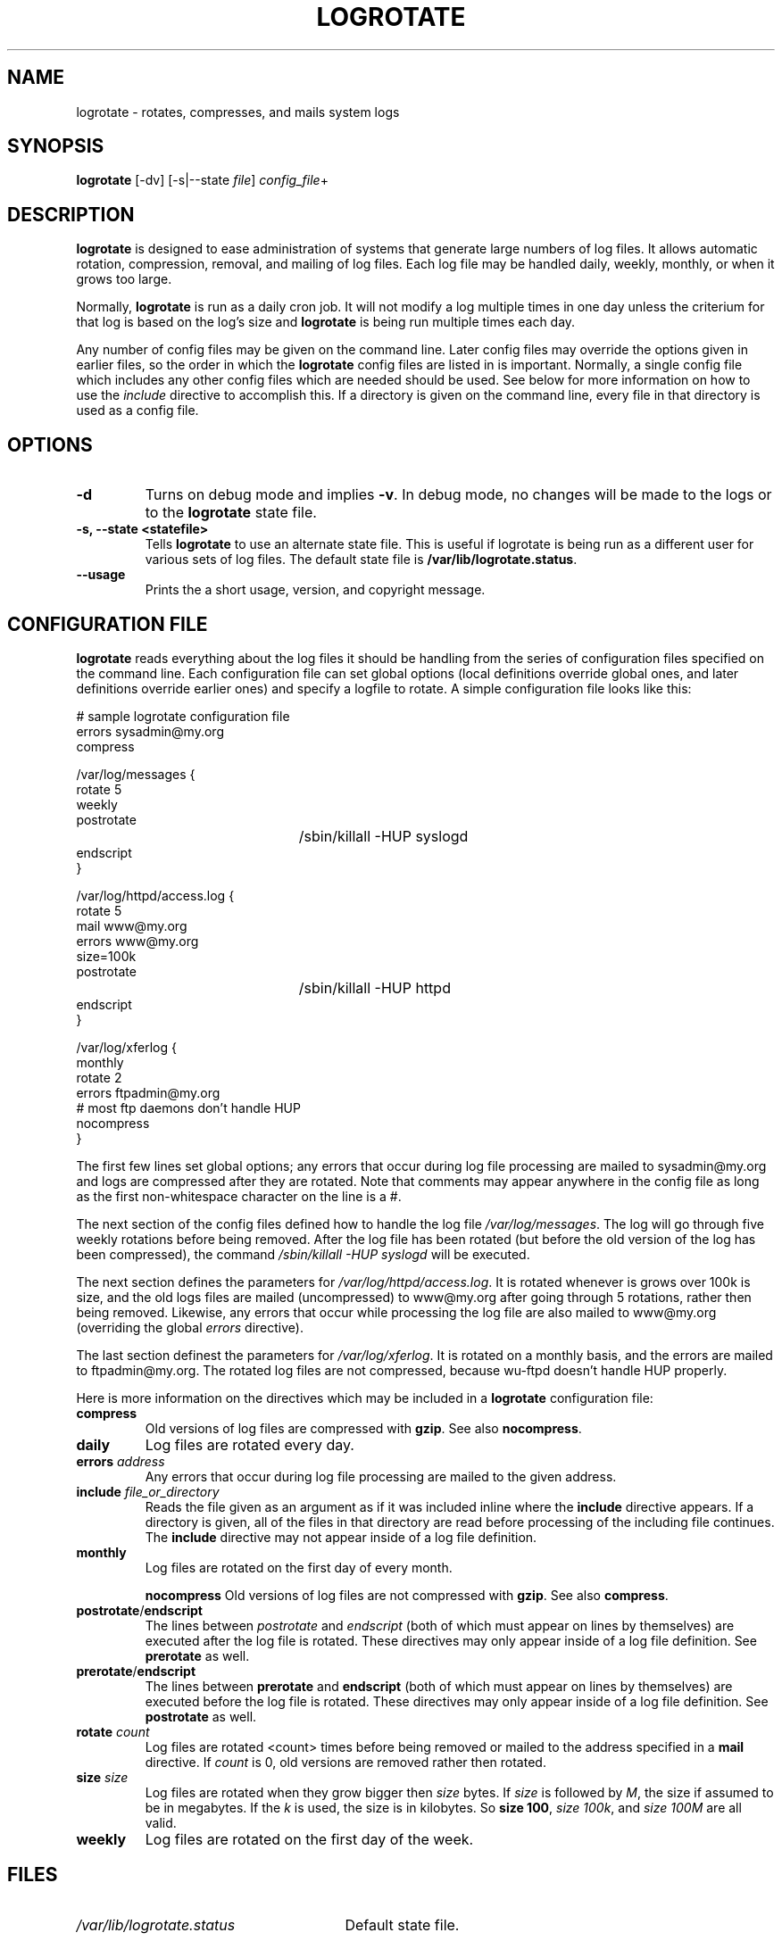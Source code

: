 .TH LOGROTATE 8 "Mon Nov 18 1996"
.UC 4
.SH NAME
logrotate \- rotates, compresses, and mails system logs
.SH SYNOPSIS
\fBlogrotate\fR [-dv] [-s|--state \fIfile\fR] \fIconfig_file\fR+
.SH DESCRIPTION
\fBlogrotate\fR is designed to ease administration of systems that generate
large numbers of log files.  It allows automatic rotation, compression, 
removal, and mailing of log files.  Each log file may be handled daily,
weekly, monthly, or when it grows too large.

Normally, \fBlogrotate\fR is run as a daily cron job.  It will not modify
a log multiple times in one day unless the criterium for that log is
based on the log's size and \fBlogrotate\fR is being run multiple times
each day. 

Any number of config files may be given on the command line. Later config
files may override the options given in earlier files, so the order
in which the \fBlogrotate\fR config files are listed in is important.
Normally, a single config file which includes any other config files
which are needed should be used.  See below for more information on how
to use the \fIinclude\fR directive to accomplish this.  If a directory
is given on the command line, every file in that directory is used as
a config file.

.SH OPTIONS
.TP
\fB-d\fR
Turns on debug mode and implies \fB-v\fR.  In debug mode, no changes will
be made to the logs or to the \fBlogrotate\fR state file.

.TP
\fB-s, -\-state <statefile>\fR
Tells \fBlogrotate\fR to use an alternate state file.  This is useful
if logrotate is being run as a different user for various sets of
log files.  The default state file is \fB/var/lib/logrotate.status\fR.

.TP
\fB-\-usage\fR
Prints the a short usage, version, and copyright message.

.SH CONFIGURATION FILE

\fBlogrotate\fR reads everything about the log files it should be handling
from the series of configuration files specified on the command line.  Each
configuration file can set global options (local definitions override
global ones, and later definitions override earlier ones) and specify
a logfile to rotate. A simple configuration file looks like this:

.nf
.ta +3i
# sample logrotate configuration file
errors sysadmin@my.org
compress

/var/log/messages {
    rotate 5
    weekly
    postrotate
	/sbin/killall -HUP syslogd
    endscript
}

/var/log/httpd/access.log {
    rotate 5
    mail www@my.org
    errors www@my.org
    size=100k
    postrotate
	/sbin/killall -HUP httpd
    endscript
}

/var/log/xferlog {
    monthly
    rotate 2
    errors ftpadmin@my.org
    # most ftp daemons don't handle HUP
    nocompress
}
.fi

.pp
The first few lines set global options; any errors that occur during log
file processing are mailed to sysadmin@my.org and logs are compressed after
they are rotated.  Note that comments may appear anywhere in the config
file as long as the first non-whitespace character on the line is a #.

The next section of the config files defined how to handle the log file
\fI/var/log/messages\fR. The log will go through five weekly rotations before
being removed. After the log file has been rotated (but before the old
version of the log has been compressed), the command 
\fI/sbin/killall -HUP syslogd\fR will be executed.

The next section defines the parameters for \fI/var/log/httpd/access.log\fR.
It is rotated whenever is grows over 100k is size, and the old logs
files are mailed (uncompressed) to www@my.org after going through 5
rotations, rather then being removed. Likewise, any errors that occur
while processing the log file are also mailed to www@my.org (overriding
the global \fIerrors\fR directive).

The last section definest the parameters for \fI/var/log/xferlog\fR.
It is rotated on a monthly basis, and the errors are mailed to
ftpadmin@my.org.  The rotated log files are not compressed, because
wu-ftpd doesn't handle HUP properly.

Here is more information on the directives which may be included in
a \fBlogrotate\fR configuration file:

.TP
\fBcompress\fR
Old versions of log files are compressed with \fBgzip\fR. See also
\fBnocompress\fR.

.TP
\fBdaily\fR
Log files are rotated every day.

.TP
\fBerrors \fIaddress\fR
Any errors that occur during log file processing are mailed to the
given address.

.TP
\fBinclude \fIfile_or_directory\fR
Reads the file given as an argument as if it was included inline where
the \fBinclude\fR directive appears. If a directory is given, all of the
files in that directory are read before processing of the including file
continues. The \fBinclude\fR directive may not appear inside of a log
file definition.

.TP
\fBmonthly\fR
Log files are rotated on the first day of every month.

\fBnocompress\fR
Old versions of log files are not compressed with \fBgzip\fR. See also
\fBcompress\fR. 

.TP
\fBpostrotate\fR/\fBendscript\fR
The lines between \fIpostrotate\fR and \fIendscript\fR (both of which
must appear on lines by themselves) are executed after the log file is
rotated. These directives may only appear inside of a log file definition.
See \fBprerotate\fR as well.

.TP
\fBprerotate\fR/\fBendscript\fR
The lines between \fBprerotate\fR and \fBendscript\fR (both of which
must appear on lines by themselves) are executed before the log file is
rotated. These directives may only appear inside of a log file definition.
See \fBpostrotate\fR as well.

.TP
\fBrotate \fIcount\fR
Log files are rotated <count> times before being removed or mailed to the
address specified in a \fBmail\fR directive. If \fIcount\fR is 0, old versions
are removed rather then rotated.

.TP
\fBsize \fIsize\fR
Log files are rotated when they grow bigger then \fIsize\fR bytes. If
\fIsize\fR is followed by \fIM\fR, the size if assumed to be in megabytes.
If the \fIk\fR is used, the size is in kilobytes. So \fBsize 100\fR,
\fIsize 100k\fR, and \fIsize 100M\fR are all valid.

.TP
\fBweekly\fR
Log files are rotated on the first day of the week.


.SH FILES
.PD 0
.TP 27
\fI/var/lib/logrotate.status\fR
Default state file.

.SH SEE ALSO
.IR gzip (1)

.SH AUTHOR
.nf
Erik Troan <ewt@redhat.com>
.fi
